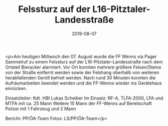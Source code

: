 #+TITLE: Felssturz auf der L16-Pitztaler-Landesstraße
#+DATE: 2019-08-07
#+FACEBOOK_URL: https://facebook.com/ffwenns/posts/2957479410993831

<p>Am heutigen Mittwoch den 07. August wurde die FF Wenns via Pager Sammelruf zu einem Felssturz auf der L16-Pitztaler-Landesstraße nach dem Ortsteil Bieracker alarmiert.
Vor Ort konnten mehrere größere Felsen/Steine von der Straße entfernt werden sowie der Felshang oberhalb von weiteren herabfallenden Geröll befreit werden.
Nach rund 30 Minuten konnten die Aufräumarbeiten beendet werden und die FF-Wenns wieder ins Gerätehaus einrücken.

Einsatzleiter: Kdt. HBI Lukas Scheiber
Im Einsatz:
RF-A, TLFA-2000, LFA und MTFA mit ca. 25 Mann
Weitere 15 Mann der FF-Wenns auf Bereitschaft
Polizei mit 1 Fahrzeug und 2 Mann

Bericht: PP/ÖA-Team
Fotos: LS/PP/ÖA-Team</p>
